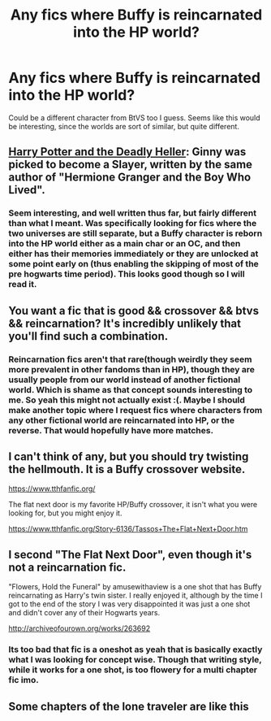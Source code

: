 #+TITLE: Any fics where Buffy is reincarnated into the HP world?

* Any fics where Buffy is reincarnated into the HP world?
:PROPERTIES:
:Author: prism1234
:Score: 1
:DateUnix: 1498464669.0
:DateShort: 2017-Jun-26
:END:
Could be a different character from BtVS too I guess. Seems like this would be interesting, since the worlds are sort of similar, but quite different.


** [[https://www.tthfanfic.org/Story-27958-8/DianeCastle+Harry+Potter+and+the+Deadly+Heller.htm][Harry Potter and the Deadly Heller]]: Ginny was picked to become a Slayer, written by the same author of "Hermione Granger and the Boy Who Lived".
:PROPERTIES:
:Author: InquisitorCOC
:Score: 4
:DateUnix: 1498505171.0
:DateShort: 2017-Jun-26
:END:

*** Seem interesting, and well written thus far, but fairly different than what I meant. Was specifically looking for fics where the two universes are still separate, but a Buffy character is reborn into the HP world either as a main char or an OC, and then either has their memories immediately or they are unlocked at some point early on (thus enabling the skipping of most of the pre hogwarts time period). This looks good though so I will read it.
:PROPERTIES:
:Author: prism1234
:Score: 1
:DateUnix: 1498517667.0
:DateShort: 2017-Jun-27
:END:


** You want a fic that is good && crossover && btvs && reincarnation? It's incredibly unlikely that you'll find such a combination.
:PROPERTIES:
:Score: 3
:DateUnix: 1498472323.0
:DateShort: 2017-Jun-26
:END:

*** Reincarnation fics aren't that rare(though weirdly they seem more prevalent in other fandoms than in HP), though they are usually people from our world instead of another fictional world. Which is shame as that concept sounds interesting to me. So yeah this might not actually exist :(. Maybe I should make another topic where I request fics where characters from any other fictional world are reincarnated into HP, or the reverse. That would hopefully have more matches.
:PROPERTIES:
:Author: prism1234
:Score: 2
:DateUnix: 1498517429.0
:DateShort: 2017-Jun-27
:END:


** I can't think of any, but you should try twisting the hellmouth. It is a Buffy crossover website.

[[https://www.tthfanfic.org/]]

The flat next door is my favorite HP/Buffy crossover, it isn't what you were looking for, but you might enjoy it.

[[https://www.tthfanfic.org/Story-6136/Tassos+The+Flat+Next+Door.htm]]
:PROPERTIES:
:Author: papercuts187
:Score: 2
:DateUnix: 1498477596.0
:DateShort: 2017-Jun-26
:END:


** I second "The Flat Next Door", even though it's not a reincarnation fic.

"Flowers, Hold the Funeral" by amusewithaview is a one shot that has Buffy reincarnating as Harry's twin sister. I really enjoyed it, although by the time I got to the end of the story I was very disappointed it was just a one shot and didn't cover any of their Hogwarts years.

[[http://archiveofourown.org/works/263692]]
:PROPERTIES:
:Author: larkscope
:Score: 1
:DateUnix: 1498496005.0
:DateShort: 2017-Jun-26
:END:

*** Its too bad that fic is a oneshot as yeah that is basically exactly what I was looking for concept wise. Though that writing style, while it works for a one shot, is too flowery for a multi chapter fic imo.
:PROPERTIES:
:Author: prism1234
:Score: 1
:DateUnix: 1498517531.0
:DateShort: 2017-Jun-27
:END:


** Some chapters of the lone traveler are like this
:PROPERTIES:
:Author: SilenceoftheSamz
:Score: 1
:DateUnix: 1498533289.0
:DateShort: 2017-Jun-27
:END:
